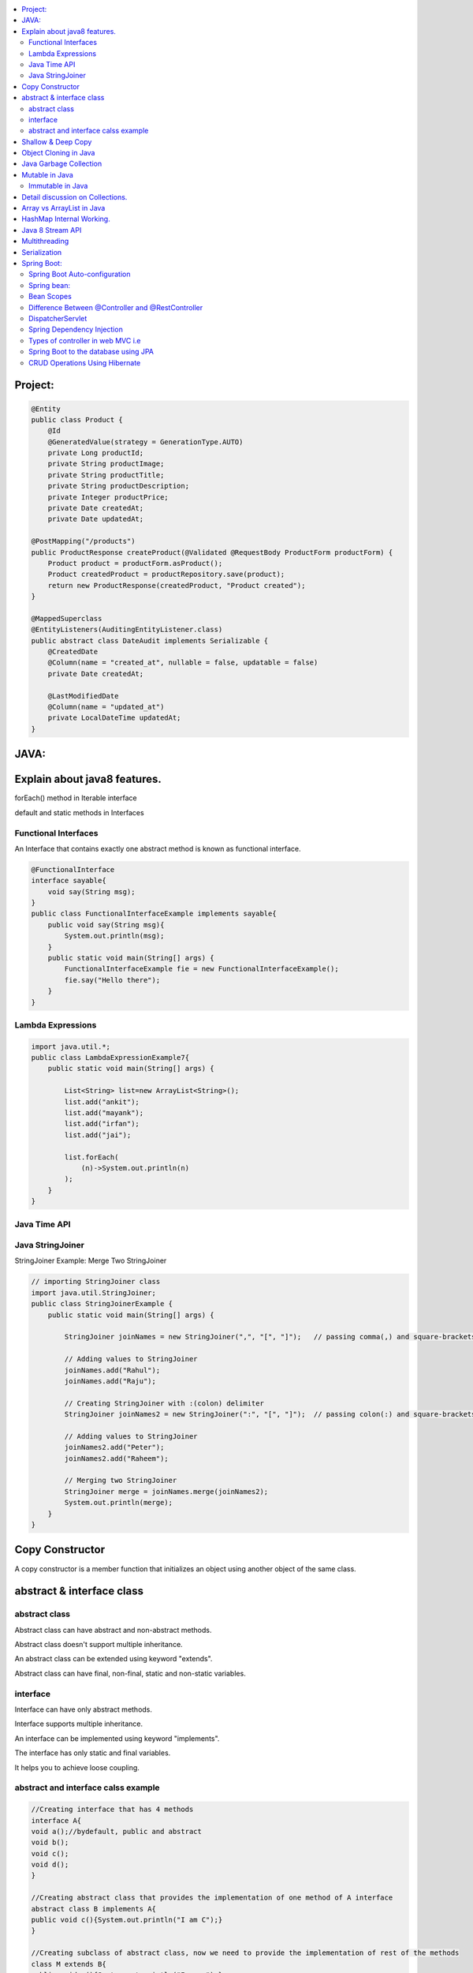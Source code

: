 
.. contents::
   :local:
   :depth: 3
   
   
Project:
===============================================================================

.. code:: c++

      @Entity
      public class Product {
          @Id
          @GeneratedValue(strategy = GenerationType.AUTO)
          private Long productId;
          private String productImage;
          private String productTitle;
          private String productDescription;
          private Integer productPrice;
          private Date createdAt;
          private Date updatedAt;

      @PostMapping("/products")
      public ProductResponse createProduct(@Validated @RequestBody ProductForm productForm) {
          Product product = productForm.asProduct();
          Product createdProduct = productRepository.save(product);
          return new ProductResponse(createdProduct, "Product created");
      }

      @MappedSuperclass
      @EntityListeners(AuditingEntityListener.class)
      public abstract class DateAudit implements Serializable {
          @CreatedDate
          @Column(name = "created_at", nullable = false, updatable = false)
          private Date createdAt;

          @LastModifiedDate
          @Column(name = "updated_at")
          private LocalDateTime updatedAt;
      }
    
    

   
JAVA:
===============================================================================

Explain about java8 features.
===============================================================================

forEach() method in Iterable interface

default and static methods in Interfaces

Functional Interfaces
------------

An Interface that contains exactly one abstract method is known as functional interface.

.. code:: c++

      @FunctionalInterface  
      interface sayable{  
          void say(String msg);  
      }  
      public class FunctionalInterfaceExample implements sayable{  
          public void say(String msg){  
              System.out.println(msg);  
          }  
          public static void main(String[] args) {  
              FunctionalInterfaceExample fie = new FunctionalInterfaceExample();  
              fie.say("Hello there");  
          }  
      }  


Lambda Expressions
------------

.. code:: c++

      import java.util.*;  
      public class LambdaExpressionExample7{  
          public static void main(String[] args) {  

              List<String> list=new ArrayList<String>();  
              list.add("ankit");  
              list.add("mayank");  
              list.add("irfan");  
              list.add("jai");  

              list.forEach(  
                  (n)->System.out.println(n)  
              );  
          }  
      }  


Java Time API
------------

Java StringJoiner
------------

StringJoiner Example: Merge Two StringJoiner

.. code:: c++

      // importing StringJoiner class  
      import java.util.StringJoiner;  
      public class StringJoinerExample {  
          public static void main(String[] args) {  

              StringJoiner joinNames = new StringJoiner(",", "[", "]");   // passing comma(,) and square-brackets as delimiter   

              // Adding values to StringJoiner  
              joinNames.add("Rahul");  
              joinNames.add("Raju");  

              // Creating StringJoiner with :(colon) delimiter  
              StringJoiner joinNames2 = new StringJoiner(":", "[", "]");  // passing colon(:) and square-brackets as delimiter   

              // Adding values to StringJoiner  
              joinNames2.add("Peter");  
              joinNames2.add("Raheem");  

              // Merging two StringJoiner  
              StringJoiner merge = joinNames.merge(joinNames2);   
              System.out.println(merge);  
          }  
      }  



Copy Constructor
===============================================================================

A copy constructor is a member function that initializes an object using another object of the same class.

abstract & interface class
===============================================================================


abstract class
------------

Abstract class can have abstract and non-abstract methods.

Abstract class doesn't support multiple inheritance.

An abstract class can be extended using keyword "extends".

Abstract class can have final, non-final, static and non-static variables.


interface
------------

Interface can have only abstract methods.

Interface supports multiple inheritance.

An interface can be implemented using keyword "implements".

The interface has only static and final variables.

It helps you to achieve loose coupling.

abstract and interface calss example
------------

.. code:: c++

      //Creating interface that has 4 methods  
      interface A{  
      void a();//bydefault, public and abstract  
      void b();  
      void c();  
      void d();  
      }  

      //Creating abstract class that provides the implementation of one method of A interface  
      abstract class B implements A{  
      public void c(){System.out.println("I am C");}  
      }  

      //Creating subclass of abstract class, now we need to provide the implementation of rest of the methods  
      class M extends B{  
      public void a(){System.out.println("I am a");}  
      public void b(){System.out.println("I am b");}  
      public void d(){System.out.println("I am d");}  
      }  

      //Creating a test class that calls the methods of A interface  
      class Test5{  
      public static void main(String args[]){  
      A a=new M();  
      a.a();  
      a.b();  
      a.c();  
      a.d();  
      }}  




Shallow & Deep Copy
===============================================================================



Object Cloning in Java
===============================================================================

The object cloning is a way to create exact copy of an object. The clone() method of Object class is used to clone an object.

The java.lang.Cloneable interface must be implemented by the class whose object clone we want to create. If we don't implement Cloneable interface, clone() method generates CloneNotSupportedException.

Java Garbage Collection
===============================================================================

In java, garbage means unreferenced objects. In other words, it is a way to destroy the unused objects.

in java it is performed automatically. So, java provides better memory management.

Mutable in Java
===============================================================================

We can change the value of mutable objects after initialization.

It supports get() and set() methods to dela with the object.

Immutable in Java
------------

Once an immutable object is initiated; We can not change its values.

It only supports get() method to pass the value of the object.

The essentials for creating an immutable class are final class, private fields, final mutable objects.

Detail discussion on Collections.
===============================================================================

Array vs ArrayList in Java
===============================================================================

Array is a fixed length data structure whereas ArrayList is a variable length Collection class.

We cannot change length of array once created in Java but ArrayList can be changed.

We cannot store primitives in ArrayList, it can only store objects. But array can contain both primitives and objects in Java.


.. code:: c++

      // Array
      import java.util.Scanner;   
      public class ArrayInputExample2  
      {   
      public static void main(String args[])   
      {   
      int m, n, i, j;   
      Scanner sc=new Scanner(System.in);   
      System.out.print("Enter the number of rows: ");   
      //taking row as input  
      m = sc.nextInt();   
      System.out.print("Enter the number of columns: ");   
      //taking column as input  
      n = sc.nextInt();   
      // Declaring the two-dimensional matrix   
      int array[][] = new int[m][n];   
      // Read the matrix values   
      System.out.println("Enter the elements of the array: ");   
      //loop for row  
      for (i = 0; i < m; i++)   
      //inner for loop for column  
      for (j = 0; j < n; j++)   
      array[i][j] = sc.nextInt();   
      //accessing array elements   
      System.out.println("Elements of the array are: ");   
      for (i = 0; i < m; i++)   
      {   
      for (j = 0; j < n; j++)   
      //prints the array elements  
      System.out.print(array[i][j] + " ");   
      //throws the cursor to the next line  
      System.out.println();   
      }   
      }   
      }  

      // ArrayList

      // Java Program to Change elements in ArrayList

      // Importing all utility classes
      import java.util.*;

      // main class
      class GFG {

         // Main driver method
         public static void main(String args[])
         {
            // Creating an Arraylist object of string type
            ArrayList<String> al = new ArrayList<>();

            // Adding elements to Arraylist
            // Custom input elements
            al.add("Geeks");
            al.add("Geeks");

            // Adding specifying the index to be added
            al.add(1, "Geeks");

            // Printing the Arraylist elements
            System.out.println("Initial ArrayList " + al);

            // Setting element at 1st index
            al.set(1, "For");

            // Printing the updated Arraylist
            System.out.println("Updated ArrayList " + al);
         }
      }



HashMap Internal Working.
===============================================================================

It uses an array and LinkedList data structure internally for storing Key and Value.

HashMap is faster than TreeMap because it provides constant-time performance that is O(1) for the basic operations like get() and put().

Java 8 Stream API
===============================================================================

Java Stream Example: Find Max and Min Product Price

.. code:: c++

      import java.util.*;    
      class Product{    
          int id;    
          String name;    
          float price;    
          public Product(int id, String name, float price) {    
              this.id = id;    
              this.name = name;    
              this.price = price;    
          }    
      }    
      public class JavaStreamExample {    
          public static void main(String[] args) {    
              List<Product> productsList = new ArrayList<Product>();    
              //Adding Products    
              productsList.add(new Product(1,"HP Laptop",25000f));    
              productsList.add(new Product(2,"Dell Laptop",30000f));    
              productsList.add(new Product(3,"Lenevo Laptop",28000f));    
              productsList.add(new Product(4,"Sony Laptop",28000f));    
              productsList.add(new Product(5,"Apple Laptop",90000f));    
              // max() method to get max Product price     
              Product productA = productsList.stream().max((product1, product2)->product1.price > product2.price ? 1: -1).get();    
              System.out.println(productA.price);    
              // min() method to get min Product price    
              Product productB = productsList.stream().min((product1, product2)->product1.price > product2.price ? 1: -1).get();    
              System.out.println(productB.price);    

          }    
      }    



Multithreading
===============================================================================

It is a process of executing multiple threads simultaneously.

Threads can be created by using two mechanisms : 

Extending the Thread class 

Implementing the Runnable Interface

Serialization
===============================================================================

Serialization in Java is a mechanism of writing the state of an object into a byte-stream.

For serializing the object, we call the writeObject() method of ObjectOutputStream class.



Spring Boot:
===============================================================================


Spring Boot Auto-configuration
------------

Spring Boot auto-configuration automatically configures the Spring application based on the jar dependencies that we have added.

Spring bean:
------------

In Spring, the objects are the backbone of our application,

an instance of a class managed by the Spring IoC container are called beans.

Spring (IoC) Container: the core part of Spring that is responsible for managing all the beans

Bean Scopes
------------

singleton

prototype

request

session

global-session

Difference Between @Controller and @RestController 
------------

@Controller is used to mark classes as Spring MVC Controller.

@RestController is a convenience annotation that does nothing more than adding the @Controller and @ResponseBody annotations

.. code:: c++

      @Controller
      @ResponseBody
      public class MyController { }

      @RestController
      public class MyRestController { }

DispatcherServlet
------------

The DispatcherServlet is the front controller in Spring web applications. It's used to create web applications and REST services in Spring MVC. In a traditional Spring web application, this servlet is defined in the web.xml file.

DispatcherServlet receives all of the HTTP requests and delegates them to controller classes.


Spring Dependency Injection
------------

Dependency Injection is a fundamental aspect of the Spring framework, through which the Spring container “injects” objects into other objects or “dependencies”.

Spring framework provides two ways to inject dependency

By Constructor

By Setter method

Types of controller in web MVC i.e
------------

1. Basic Controller
2. Simple Form Controller
3. Multi Action Controller
4. Wizard Form Controller
5. Abstract Command Controller

Spring Boot to the database using JPA
------------

Spring Boot provides spring-boot-starter-data-jpa starter to connect Spring application with relational database efficiently.

we can use it into project POM (Project Object Model) file.

CRUD Operations Using Hibernate
------------

.. code:: c++
